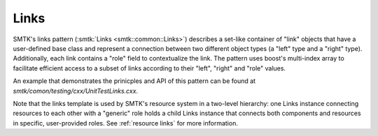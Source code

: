 Links
=====

SMTK's links pattern (:smtk:`Links <smtk::common::Links>`) describes a
set-like container of "link" objects that have a user-defined base
class and represent a connection between two different object types (a
"left" type and a "right" type). Additionally, each link contains a
"role" field to contextualize the link. The pattern uses boost's
multi-index array to facilitate efficient access to a subset of links
according to their "left", "right" and "role" values.

An example that demonstrates the prinicples and API of this pattern
can be found at `smtk/comon/testing/cxx/UnitTestLinks.cxx`.

Note that the links template is used by SMTK's resource system in a
two-level hierarchy: one Links instance connecting resources to each
other with a "generic" role holds a child Links instance that connects
both components and resources in specific, user-provided roles.
See :ref:`resource links` for more information.
